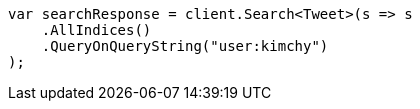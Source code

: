 // search/search.asciidoc:409

////
IMPORTANT NOTE
==============
This file is generated from method Line409 in https://github.com/elastic/elasticsearch-net/tree/master/src/Examples/Examples/Search/SearchPage.cs#L67-L79.
If you wish to submit a PR to change this example, please change the source method above
and run dotnet run -- asciidoc in the ExamplesGenerator project directory.
////

[source, csharp]
----
var searchResponse = client.Search<Tweet>(s => s
    .AllIndices()
    .QueryOnQueryString("user:kimchy")
);
----
